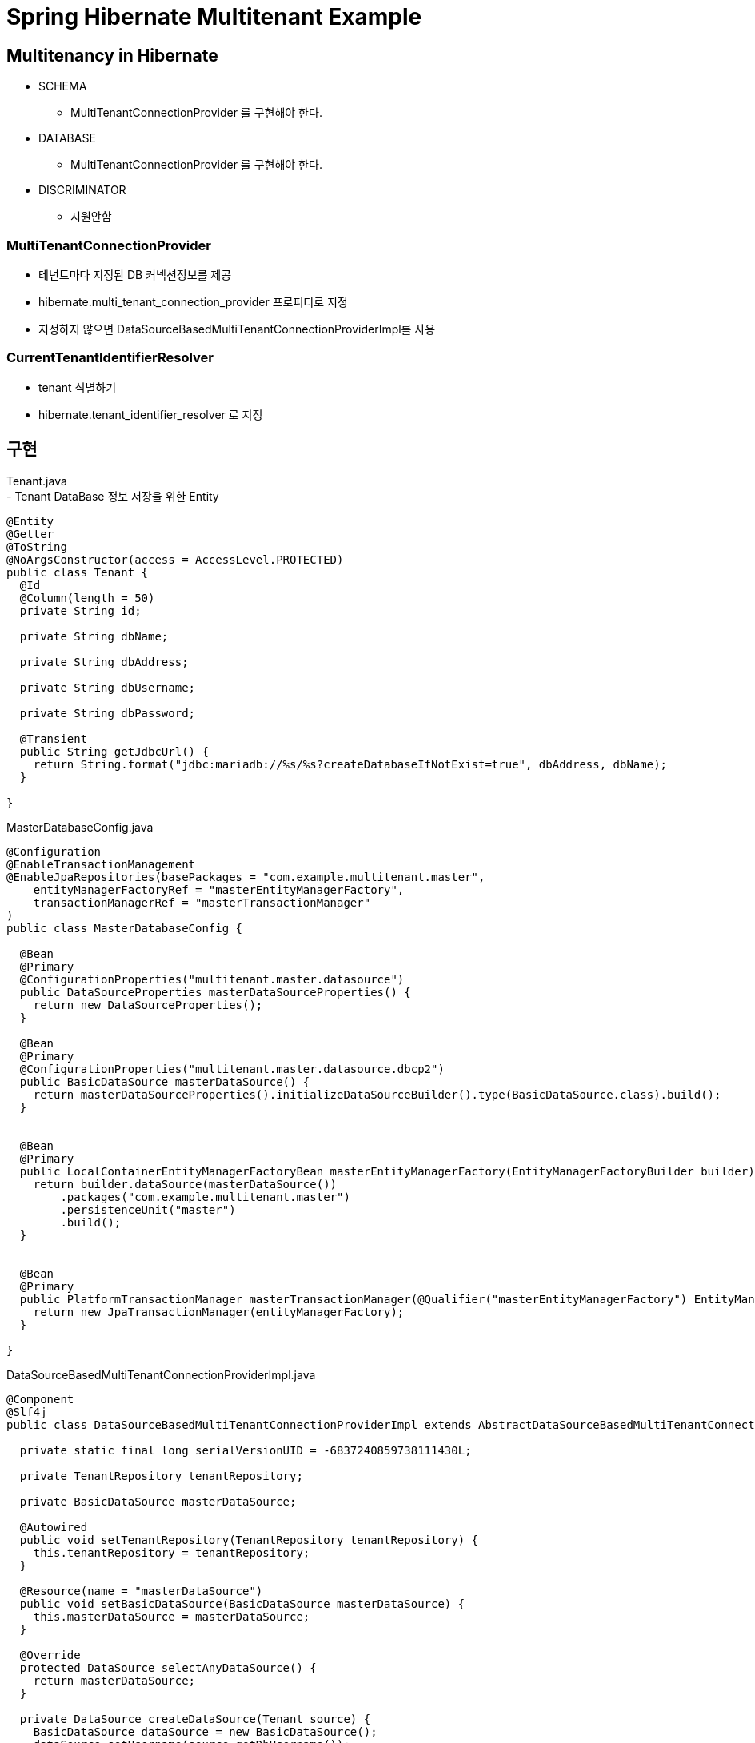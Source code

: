 :hardbreaks:

= Spring Hibernate Multitenant Example

== Multitenancy in Hibernate
* SCHEMA
  - MultiTenantConnectionProvider 를 구현해야 한다.
* DATABASE
  - MultiTenantConnectionProvider 를 구현해야 한다.
* DISCRIMINATOR
  - 지원안함

=== MultiTenantConnectionProvider
- 테넌트마다 지정된 DB 커넥션정보를 제공
- hibernate.multi_tenant_connection_provider 프로퍼티로 지정
- 지정하지 않으면 DataSourceBasedMultiTenantConnectionProviderImpl를 사용

=== CurrentTenantIdentifierResolver
- tenant 식별하기
- hibernate.tenant_identifier_resolver 로 지정

== 구현
Tenant.java
- Tenant DataBase 정보 저장을 위한 Entity
[source,java]
----
@Entity
@Getter
@ToString
@NoArgsConstructor(access = AccessLevel.PROTECTED)
public class Tenant {
  @Id
  @Column(length = 50)
  private String id;

  private String dbName;

  private String dbAddress;

  private String dbUsername;

  private String dbPassword;

  @Transient
  public String getJdbcUrl() {
    return String.format("jdbc:mariadb://%s/%s?createDatabaseIfNotExist=true", dbAddress, dbName);
  }

}

----


MasterDatabaseConfig.java
[source,java]
----
@Configuration
@EnableTransactionManagement
@EnableJpaRepositories(basePackages = "com.example.multitenant.master",
    entityManagerFactoryRef = "masterEntityManagerFactory",
    transactionManagerRef = "masterTransactionManager"
)
public class MasterDatabaseConfig {

  @Bean
  @Primary
  @ConfigurationProperties("multitenant.master.datasource")
  public DataSourceProperties masterDataSourceProperties() {
    return new DataSourceProperties();
  }

  @Bean
  @Primary
  @ConfigurationProperties("multitenant.master.datasource.dbcp2")
  public BasicDataSource masterDataSource() {
    return masterDataSourceProperties().initializeDataSourceBuilder().type(BasicDataSource.class).build();
  }


  @Bean
  @Primary
  public LocalContainerEntityManagerFactoryBean masterEntityManagerFactory(EntityManagerFactoryBuilder builder) {
    return builder.dataSource(masterDataSource())
        .packages("com.example.multitenant.master")
        .persistenceUnit("master")
        .build();
  }


  @Bean
  @Primary
  public PlatformTransactionManager masterTransactionManager(@Qualifier("masterEntityManagerFactory") EntityManagerFactory entityManagerFactory) {
    return new JpaTransactionManager(entityManagerFactory);
  }

}
----

DataSourceBasedMultiTenantConnectionProviderImpl.java
[source,java]
----
@Component
@Slf4j
public class DataSourceBasedMultiTenantConnectionProviderImpl extends AbstractDataSourceBasedMultiTenantConnectionProviderImpl {

  private static final long serialVersionUID = -6837240859738111430L;

  private TenantRepository tenantRepository;

  private BasicDataSource masterDataSource;

  @Autowired
  public void setTenantRepository(TenantRepository tenantRepository) {
    this.tenantRepository = tenantRepository;
  }

  @Resource(name = "masterDataSource")
  public void setBasicDataSource(BasicDataSource masterDataSource) {
    this.masterDataSource = masterDataSource;
  }

  @Override
  protected DataSource selectAnyDataSource() {
    return masterDataSource;
  }

  private DataSource createDataSource(Tenant source) {
    BasicDataSource dataSource = new BasicDataSource();
    dataSource.setUsername(source.getDbUsername());
    dataSource.setPassword(source.getDbPassword());
    dataSource.setDriverClassName("org.mariadb.jdbc.Driver");
    dataSource.setUrl(source.getJdbcUrl());
    return dataSource;
  }

  @Override
  protected DataSource selectDataSource(String tenantId) {
    Tenant tenantDataSource = tenantRepository.findById(tenantId).orElseThrow();
    return createDataSource(tenantDataSource);
  }
}
----

CurrentTenantIdentifierResolverImpl.java
[source,java]
----
public class CurrentTenantIdentifierResolverImpl implements CurrentTenantIdentifierResolver {

  private static final String DEFAULT_TENANT_ID = "default";

  @Override
  public String resolveCurrentTenantIdentifier() {
    String tenant = TenantContextHolder.getTenantId();
    return StringUtils.hasText(tenant) ? tenant : DEFAULT_TENANT_ID;
  }

  @Override
  public boolean validateExistingCurrentSessions() {
    return true;
  }
}
----

TenantDatabaseConfig.java
[source,java]
----
@Configuration
@EnableTransactionManagement
@EnableJpaRepositories(basePackages = {"com.example.multitenant.tenant"},
    entityManagerFactoryRef = "tenantEntityManagerFactory",
    transactionManagerRef = "tenantTransactionManager")
public class TenantDatabaseConfig {
  public static final String PERSISTENCE_UNIT_NAME = "tenant";

  @Bean
  @ConditionalOnBean(name = "masterEntityManagerFactory")
  public MultiTenantConnectionProvider multiTenantConnectionProvider() {
    return new DataSourceBasedMultiTenantConnectionProviderImpl();
  }

  @Bean
  public CurrentTenantIdentifierResolver currentTenantIdentifierResolver() {
    return new CurrentTenantIdentifierResolverImpl();
  }


  @Bean
  public LocalContainerEntityManagerFactoryBean tenantEntityManagerFactory(
      @Qualifier("multiTenantConnectionProvider") MultiTenantConnectionProvider connectionProvider,
      @Qualifier("currentTenantIdentifierResolver") CurrentTenantIdentifierResolver tenantIdentifierResolver) {
    LocalContainerEntityManagerFactoryBean entityManagerFactoryBean = new LocalContainerEntityManagerFactoryBean();
    entityManagerFactoryBean.setPackagesToScan("com.example.multitenant.tenant");
    entityManagerFactoryBean.setPersistenceUnitName(PERSISTENCE_UNIT_NAME);
    entityManagerFactoryBean.setJpaVendorAdapter(new HibernateJpaVendorAdapter());
    Map<String, Object> properties = new HashMap<>();
    properties.put(Environment.MULTI_TENANT, MultiTenancyStrategy.DATABASE);
    properties.put(Environment.MULTI_TENANT_CONNECTION_PROVIDER, connectionProvider);
    properties.put(Environment.MULTI_TENANT_IDENTIFIER_RESOLVER, tenantIdentifierResolver);
    properties.put(Environment.DIALECT, "org.hibernate.dialect.MySQL5Dialect");
    properties.put(Environment.HBM2DDL_AUTO, Action.UPDATE);
    properties.put(Environment.PHYSICAL_NAMING_STRATEGY, SpringPhysicalNamingStrategy.class);
    entityManagerFactoryBean.setJpaPropertyMap(properties);
    return entityManagerFactoryBean;
  }

  @Bean
  public PlatformTransactionManager tenantTransactionManager(@Qualifier("tenantEntityManagerFactory") EntityManagerFactory entityManagerFactory) {
    return new JpaTransactionManager(entityManagerFactory);
  }
}
----

=== 요청 처리하기
요청시 헤더에서 tenant를 식별
TenantInterceptor.java
[souce,java]
----
public class TenantInterceptor implements HandlerInterceptor {

  public static final String HEADER_X_TENANT_ID = "X-TENANT-ID";

  @Override
  public boolean preHandle(HttpServletRequest request, HttpServletResponse response, Object handler) throws Exception {
    String tenantId = request.getHeader(HEADER_X_TENANT_ID);
    if (StringUtils.hasText(tenantId)) {
      TenantContextHolder.setTenantId(tenantId);
    }
    return true;
  }

  @Override
  public void afterCompletion(HttpServletRequest request, HttpServletResponse response, Object handler, Exception ex)
      throws Exception {
    TenantContextHolder.clear();
  }
}
----

TenantContextHolder.java
[source,java]
----
public class TenantContextHolder {

  private static final ThreadLocal<String> contextHolder = new ThreadLocal<>();

  public static void setTenantId(String tenantId) {
    contextHolder.set(tenantId);
  }

  public static String getTenantId() {
    return contextHolder.get();
  }

  public static void clear() {
    contextHolder.remove();
  }
}

----



서버시작시 DataSourceBasedMultiTenantConnectionProviderImpl.selectAnyDataSource() 를 두번(?) 호출한다. 이때 Schema 가 JPA 설정이 create/update 일 경우 schema 가 생성된다.
클라이언트 요청에 의해 selectDataSource(tenantIdentifier)를 호출할때에는 Schema 가 생성되지 않는다.

=== Schema 동적으로 생성하기
고객 가입/등록시 Database/Schema 생성 기능
https://github.com/jhkim105/tutorials/blob/master/persistence/spring-data-jpa/src/main/java/jhkim105/tutorials/spring/data/jpa/utils/HibernateUtils.java

=== Tenant DataSource Caching Using Guava Cache
[source, xml]
----
    <dependency>
      <groupId>com.google.guava</groupId>
      <artifactId>guava</artifactId>
      <version>27.0.1-jre</version>
    </dependency>
----
최신버전 (27.1-jre 이상) 을 사용하면 build error. Maven build 또는 java -jar 로 실행시에는 문제 없으나, 인텔리제이에서 테스트케이스 실행 또는 Application 을 실행하면 발생함.
----
java: package com.google.common.cache does not exist'
----

[source, java]
----
  private LoadingCache<String, DataSource> tenantDataSources;

  @Override
  protected DataSource selectDataSource(String tenantId) {
    if (DEFAULT_TENANT_ID.equals(tenantId)) {
      log.info("MasterDataSource selected");
      return dataSource;
    }
    try {
      BasicDataSource tenantDataSource = (BasicDataSource)tenantDataSources.get(tenantId);
      log.info("Tenant DataSource selected. url: [{}], cacheSize: [{}]", tenantDataSource.getUrl(), tenantDataSources.size());
      return tenantDataSource;
    } catch (ExecutionException e) {
      throw new IllegalStateException("Failed to load DataSource for tenant: " + tenantId);
    }
  }

  @PostConstruct
  void createDataSourceCache() {
    tenantDataSources = CacheBuilder.newBuilder()
        .maximumSize(tenantDataSourceCacheProperties.getMaxSize())
        .expireAfterAccess(tenantDataSourceCacheProperties.getExpireMinutes(), TimeUnit.MINUTES)
        .removalListener((RemovalListener<String, DataSource>) removal -> {
          BasicDataSource ds = (BasicDataSource)removal.getValue();
          try {
            ds.close();
            log.info("Closed datasource(url:[{}]).", ds.getUrl());
          } catch (SQLException e) {
            log.warn(e.toString());
          }

        })
        .build(new CacheLoader<>() {
          public DataSource load(String key) {
            Tenant tenant = tenantRepository.findById(key)
                .orElseThrow(() -> new IllegalStateException(String.format("Tenant not exists. id([%s])", key)));
            return createDataSource(tenant);
          }
        });

  }
----
만료된 캐시는 자동으로 삭제되지 않음. 해당 캐시를 접근하거나, maximum size 에 도달했을때 삭제 됨.
https://github.com/google/guava/wiki/CachesExplained#when-does-cleanup-happen
주기적으로 캐시를 정리하고 싶으면 주기적(ScheduledExecutorService)으로 Cache.cleanup() 을 호출해야 한다.

== References
https://docs.jboss.org/hibernate/orm/5.5/userguide/html_single/Hibernate_User_Guide.html#multitenacy
https://dzone.com/articles/dynamic-multi-tenancy-using-java-spring-boot-sprin

